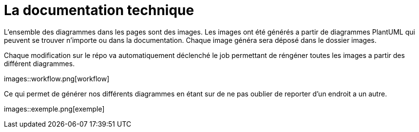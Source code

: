 :imagesdir: images

= La documentation technique

L'ensemble des diagrammes dans les pages sont des images.
Les images ont été générés a partir de diagrammes PlantUML qui peuvent se trouver n'importe ou dans la documentation. Chaque image généra sera déposé dans le dossier images.

Chaque modification sur le répo va automatiquement déclenché le job permettant de réngéner toutes les images a partir des différent diagrammes.


images::workflow.png[workflow]


Ce qui permet de générer nos différents diagrammes en étant sur de ne pas oublier de reporter d'un endroit a un autre.

images::exemple.png[exemple]